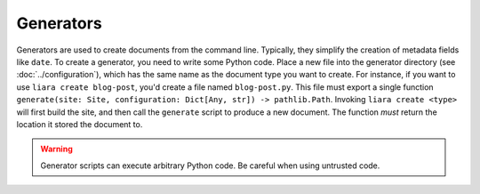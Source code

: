 Generators
==========

Generators are used to create documents from the command line. Typically, they simplify the creation of metadata fields like ``date``. To create a generator, you need to write some Python code. Place a new file into the generator directory (see :doc:`../configuration`), which has the same name as the document type you want to create. For instance, if you want to use ``liara create blog-post``, you'd create a file named ``blog-post.py``. This file must export a single function ``generate(site: Site, configuration: Dict[Any, str]) -> pathlib.Path``. Invoking ``liara create <type>`` will first build the site, and then call the ``generate`` script to produce a new document. The function *must* return the location it stored the document to.

.. warning::

   Generator scripts can execute arbitrary Python code. Be careful when using untrusted code.